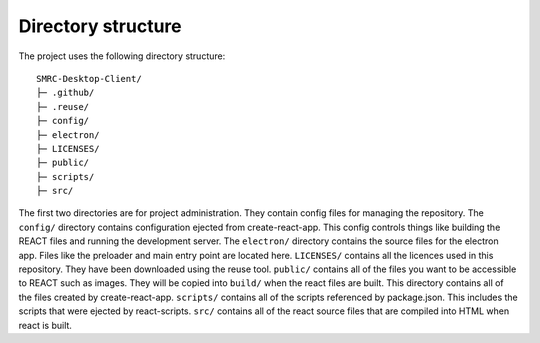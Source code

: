 Directory structure
-------------------

The project uses the following directory structure:

::

    SMRC-Desktop-Client/
    ├─ .github/
    ├─ .reuse/
    ├─ config/
    ├─ electron/
    ├─ LICENSES/
    ├─ public/
    ├─ scripts/
    ├─ src/

The first two directories are for project administration. They contain
config files for managing the repository. The ``config/`` directory
contains configuration ejected from create-react-app. This config
controls things like building the REACT files and running the
development server. The ``electron/`` directory contains the source
files for the electron app. Files like the preloader and main entry
point are located here. ``LICENSES/`` contains all the licences used in
this repository. They have been downloaded using the reuse tool.
``public/`` contains all of the files you want to be accessible to REACT
such as images. They will be copied into ``build/`` when the react files
are built. This directory contains all of the files created by
create-react-app. ``scripts/`` contains all of the scripts referenced by
package.json. This includes the scripts that were ejected by
react-scripts. ``src/`` contains all of the react source files that are
compiled into HTML when react is built.